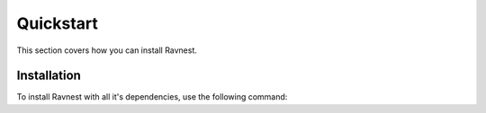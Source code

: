 Quickstart
============

This section covers how you can install Ravnest.

Installation
------------
To install Ravnest with all it's dependencies, use the following command:

.. code-block:: python
   :linenos:

   pip install git+https://github.com/ravenprotocol/ravnest.git


